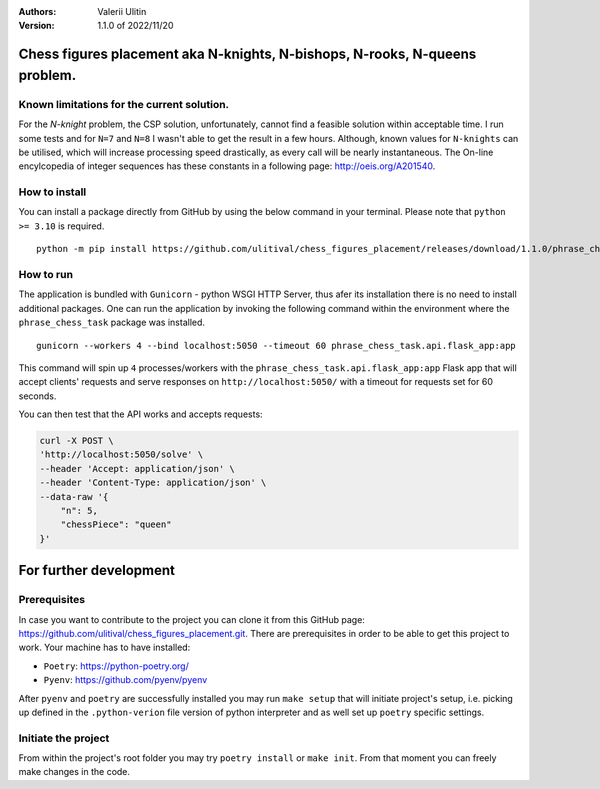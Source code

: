 :Authors:
    Valerii Ulitin
:Version: 1.1.0 of 2022/11/20

Chess figures placement aka N-knights, N-bishops, N-rooks, N-queens problem.
============================================================================

Known limitations for the current solution.
-------------------------------------------

For the *N-knight* problem, the CSP solution, unfortunately, cannot find a feasible solution within acceptable time.
I run some tests and for ``N=7`` and ``N=8`` I wasn't able to get the result in a few hours. Although, known values
for ``N-knights`` can be utilised, which will increase processing speed drastically, as every call will be nearly instantaneous.
The On-line encylcopedia of integer sequences has these constants in a following page:
http://oeis.org/A201540.

How to install
--------------

You can install a package directly from GitHub by using the below command in your terminal. Please note that ``python >= 3.10`` is required.

::

    python -m pip install https://github.com/ulitival/chess_figures_placement/releases/download/1.1.0/phrase_chess_task-1.1.0.tar.gz

How to run
----------

The application is bundled with ``Gunicorn`` - python WSGI HTTP Server, thus afer its installation there is
no need to install additional packages. One can run the application by invoking the following command within the environment
where the ``phrase_chess_task`` package was installed.

::

    gunicorn --workers 4 --bind localhost:5050 --timeout 60 phrase_chess_task.api.flask_app:app

This command will spin up ``4`` processes/workers with the ``phrase_chess_task.api.flask_app:app`` Flask app that will accept clients'
requests and serve responses on ``http://localhost:5050/`` with a timeout for requests set for 60 seconds.

You can then test that the API works and accepts requests:

..  code-block:: shell

    curl -X POST \
    'http://localhost:5050/solve' \
    --header 'Accept: application/json' \
    --header 'Content-Type: application/json' \
    --data-raw '{
        "n": 5,
        "chessPiece": "queen"
    }'

For further development
=======================

Prerequisites
-------------

In case you want to contribute to the project you can clone it from this GitHub page: https://github.com/ulitival/chess_figures_placement.git.
There are prerequisites in order to be able to get this project to work. Your machine has to have installed:

- ``Poetry``: https://python-poetry.org/
- ``Pyenv``: https://github.com/pyenv/pyenv


After ``pyenv`` and ``poetry`` are successfully installed you may run ``make setup`` that will initiate project's setup,
i.e. picking up defined in the ``.python-verion`` file version of python interpreter and as well set up ``poetry`` specific settings.

Initiate the project
--------------------

From within the project's root folder you may try ``poetry install`` or ``make init``.
From that moment you can freely make changes in the code.
